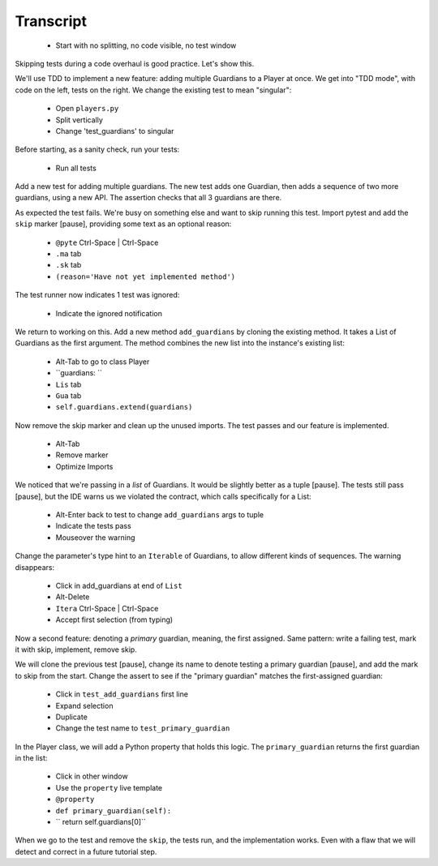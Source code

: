 ==========
Transcript
==========

    * Start with no splitting, no code visible, no test window

Skipping tests during a code overhaul is good practice. Let's show this.

We'll use TDD to implement a new feature: adding multiple Guardians to a
Player at once. We get into "TDD mode", with code on the left, tests on
the right. We change the existing test to mean "singular":

    * Open ``players.py``
    * Split vertically
    * Change 'test_guardians' to singular

Before starting, as a sanity check, run your tests:

    * Run all tests

Add a new test for adding multiple guardians. The new test adds one Guardian,
then adds a sequence of two more guardians, using a new API. The assertion
checks that all 3 guardians are there.

As expected the test fails. We're busy on something else and want to
skip running this test. Import pytest and add the ``skip`` marker [pause],
providing some text as an optional reason:

    * ``@pyte`` Ctrl-Space | Ctrl-Space
    * ``.ma`` tab
    * ``.sk`` tab
    * ``(reason='Have not yet implemented method')``

The test runner now indicates 1 test was ignored:

    * Indicate the ignored notification

We return to working on this. Add a new method ``add_guardians`` by cloning
the existing method. It takes a List of Guardians as the first argument. The
method combines the new list into the instance's existing list:

    * Alt-Tab to go to class Player
    * ``guardians: ``
    * ``Lis`` tab
    * ``Gua`` tab
    * ``self.guardians.extend(guardians)``

Now remove the skip marker and clean up the unused imports. The test
passes and our feature is implemented.

    * Alt-Tab
    * Remove marker
    * Optimize Imports

We noticed that we're passing in a *list* of Guardians. It would be
slightly better as a tuple [pause]. The tests still pass [pause],
but the IDE warns us we violated the contract, which calls
specifically for a List:

    * Alt-Enter back to test to change ``add_guardians`` args to tuple
    * Indicate the tests pass
    * Mouseover the warning

Change the parameter's type hint to an ``Iterable`` of Guardians, to allow
different kinds of sequences. The warning disappears:

    * Click in add_guardians at end of ``List``
    * Alt-Delete
    * ``Itera`` Ctrl-Space | Ctrl-Space
    * Accept first selection (from typing)

Now a second feature: denoting a *primary* guardian, meaning, the first
assigned. Same pattern: write a failing test, mark it with skip, implement,
remove skip.

We will clone the previous test [pause], change its name to denote testing
a primary guardian [pause], and add the mark to skip from the start.
Change the assert to see if the "primary guardian" matches the first-assigned
guardian:

    * Click in ``test_add_guardians`` first line
    * Expand selection
    * Duplicate
    * Change the test name to ``test_primary_guardian``

In the Player class, we will add a Python property that holds this logic. The
``primary_guardian`` returns the first guardian in the list:

    * Click in other window
    * Use the ``property`` live template
    * ``@property``
    * ``def primary_guardian(self):``
    * ``    return self.guardians[0]``

When we go to the test and remove the ``skip``, the tests run, and the
implementation works. Even with a flaw that we will detect and correct
in a future tutorial step.